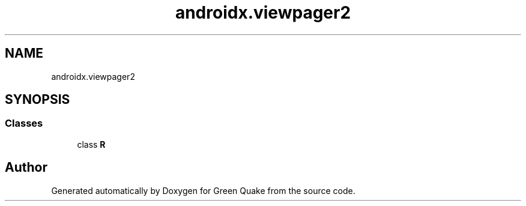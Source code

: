 .TH "androidx.viewpager2" 3 "Thu Apr 29 2021" "Version 1.0" "Green Quake" \" -*- nroff -*-
.ad l
.nh
.SH NAME
androidx.viewpager2
.SH SYNOPSIS
.br
.PP
.SS "Classes"

.in +1c
.ti -1c
.RI "class \fBR\fP"
.br
.in -1c
.SH "Author"
.PP 
Generated automatically by Doxygen for Green Quake from the source code\&.
